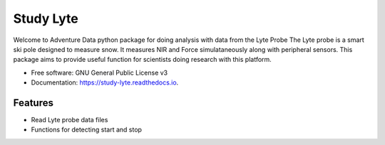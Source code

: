 ===========
Study Lyte 
===========


.. image:: https://img.shields.io/pypi/v/study_lyte.svg
        :target: https://pypi.python.org/pypi/study_lyte

.. image:: https://readthedocs.org/projects/study-lyte/badge/?version=latest
        :target: https://study-lyte.readthedocs.io/en/latest/?version=latest
        :alt: Documentation Status

.. image:: https://github.com/AdventureData/study_lyte/actions/workflows/build.yml/badge.svg
        :target: https://github.com/AdventureData/study_lyte/actions/workflows/build.yml


Welcome to Adventure Data python package for doing analysis with data from the Lyte Probe
The Lyte probe is a smart ski pole designed to measure snow. It measures NIR and Force simulataneously along with
peripheral sensors. This package aims to provide useful function for scientists doing research with this
platform.

* Free software: GNU General Public License v3
* Documentation: https://study-lyte.readthedocs.io.


Features
--------

* Read Lyte probe data files
* Functions for detecting start and stop
